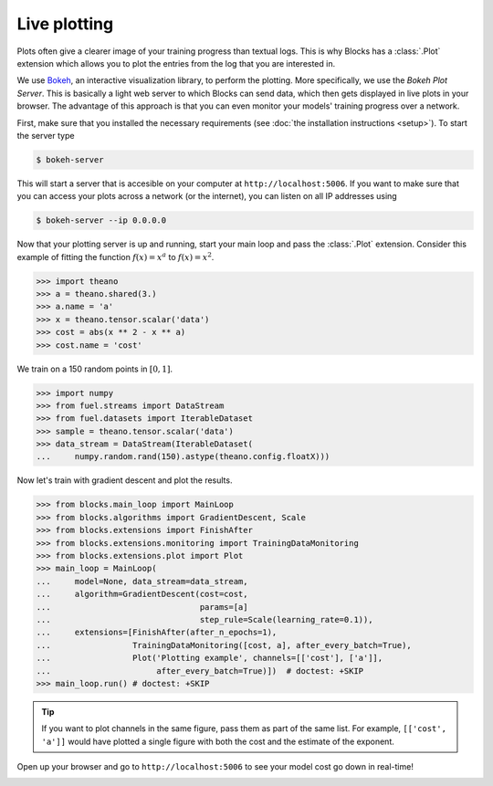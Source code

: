 Live plotting
=============

Plots often give a clearer image of your training progress than textual logs.
This is why Blocks has a :class:`.Plot` extension which
allows you to plot the entries from the log that you are interested in.

We use Bokeh_, an interactive visualization library, to perform the plotting.
More specifically, we use the *Bokeh Plot Server*. This is basically a light web
server to which Blocks can send data, which then gets displayed in live plots in
your browser. The advantage of this approach is that you can even monitor your
models' training progress over a network.

First, make sure that you installed the necessary requirements (see :doc:`the
installation instructions <setup>`). To start the server type

.. code-block:: bash

   $ bokeh-server

This will start a server that is accesible on your computer at
``http://localhost:5006``. If you want to make sure that you can access your
plots across a network (or the internet), you can listen on all IP addresses
using

.. code-block:: bash

   $ bokeh-server --ip 0.0.0.0

Now that your plotting server is up and running, start your main loop and
pass the :class:`.Plot` extension. Consider this example of fitting the
function :math:`f(x) = x^a` to :math:`f(x) = x^2`.

>>> import theano
>>> a = theano.shared(3.)
>>> a.name = 'a'
>>> x = theano.tensor.scalar('data')
>>> cost = abs(x ** 2 - x ** a)
>>> cost.name = 'cost'

We train on a 150 random points in :math:`[0, 1]`.

>>> import numpy
>>> from fuel.streams import DataStream
>>> from fuel.datasets import IterableDataset
>>> sample = theano.tensor.scalar('data')
>>> data_stream = DataStream(IterableDataset(
...     numpy.random.rand(150).astype(theano.config.floatX)))

Now let's train with gradient descent and plot the results.

>>> from blocks.main_loop import MainLoop
>>> from blocks.algorithms import GradientDescent, Scale
>>> from blocks.extensions import FinishAfter
>>> from blocks.extensions.monitoring import TrainingDataMonitoring
>>> from blocks.extensions.plot import Plot
>>> main_loop = MainLoop(
...     model=None, data_stream=data_stream,
...     algorithm=GradientDescent(cost=cost,
...                               params=[a]
...                               step_rule=Scale(learning_rate=0.1)),
...     extensions=[FinishAfter(after_n_epochs=1),
...                 TrainingDataMonitoring([cost, a], after_every_batch=True),
...                 Plot('Plotting example', channels=[['cost'], ['a']],
...                      after_every_batch=True)])  # doctest: +SKIP
>>> main_loop.run() # doctest: +SKIP

.. tip::

   If you want to plot channels in the same figure, pass them as part of the
   same list. For example, ``[['cost', 'a']]`` would have plotted a single
   figure with both the cost and the estimate of the exponent.

Open up your browser and go to ``http://localhost:5006`` to see your model
cost go down in real-time!

.. image:: /_static/plot_cost.png
   :width: 49%

.. image:: /_static/plot_a.png
   :width: 49%


.. _Bokeh: http://bokeh.pydata.org/
